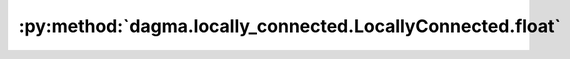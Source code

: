 :py:method:`dagma.locally_connected.LocallyConnected.float`
========================================================
.. _dagma.locally_connected.LocallyConnected.float:
.. py:method:: float() -> T

   Casts all floating point parameters and buffers to ``float`` datatype.

   .. note::
       This method modifies the module in-place.

   :returns: self
   :rtype: Module

